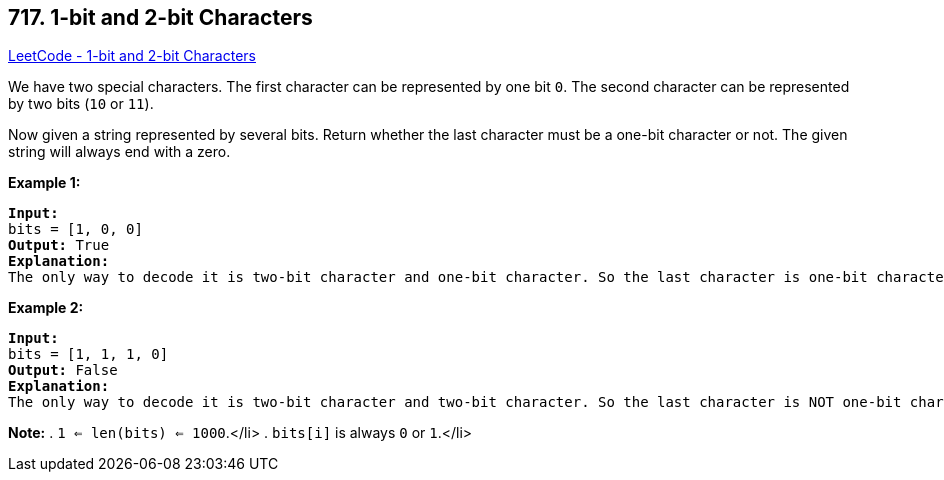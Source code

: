 == 717. 1-bit and 2-bit Characters

https://leetcode.com/problems/1-bit-and-2-bit-characters/[LeetCode - 1-bit and 2-bit Characters]

We have two special characters. The first character can be represented by one bit `0`. The second character can be represented by two bits (`10` or `11`).  

Now given a string represented by several bits. Return whether the last character must be a one-bit character or not. The given string will always end with a zero.

*Example 1:*


[subs="verbatim,quotes,macros"]
----
*Input:* 
bits = [1, 0, 0]
*Output:* True
*Explanation:* 
The only way to decode it is two-bit character and one-bit character. So the last character is one-bit character.
----


*Example 2:*


[subs="verbatim,quotes,macros"]
----
*Input:* 
bits = [1, 1, 1, 0]
*Output:* False
*Explanation:* 
The only way to decode it is two-bit character and two-bit character. So the last character is NOT one-bit character.
----


*Note:*
. `1 <= len(bits) <= 1000`.</li>
. `bits[i]` is always `0` or `1`.</li>

